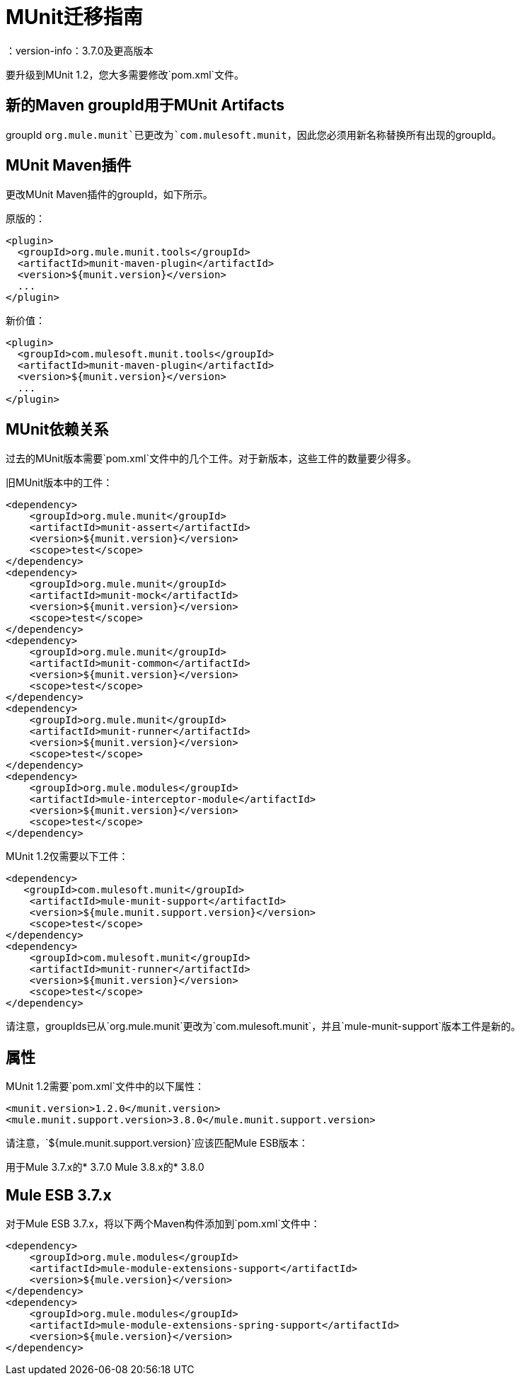 =  MUnit迁移指南
：version-info：3.7.0及更高版本
:keywords: munit, testing, unit testing, migration

要升级到MUnit 1.2，您大多需要修改`pom.xml`文件。

== 新的Maven groupId用于MUnit Artifacts

groupId `org.mule.munit`已更改为`com.mulesoft.munit`，因此您必须用新名称替换所有出现的groupId。

==  MUnit Maven插件

更改MUnit Maven插件的groupId，如下所示。

原版的：
[source,xml,linenums]
----
<plugin>
  <groupId>org.mule.munit.tools</groupId>
  <artifactId>munit-maven-plugin</artifactId>
  <version>${munit.version}</version>
  ...
</plugin>
----

新价值：
[source,xml,linenums]
----
<plugin>
  <groupId>com.mulesoft.munit.tools</groupId>
  <artifactId>munit-maven-plugin</artifactId>
  <version>${munit.version}</version>
  ...
</plugin>
----

==  MUnit依赖关系

过去的MUnit版本需要`pom.xml`文件中的几个工件。对于新版本，这些工件的数量要少得多。

旧MUnit版本中的工件：
[source,xml,linenums]
----
<dependency>
    <groupId>org.mule.munit</groupId>
    <artifactId>munit-assert</artifactId>
    <version>${munit.version}</version>
    <scope>test</scope>
</dependency>
<dependency>
    <groupId>org.mule.munit</groupId>
    <artifactId>munit-mock</artifactId>
    <version>${munit.version}</version>
    <scope>test</scope>
</dependency>
<dependency>
    <groupId>org.mule.munit</groupId>
    <artifactId>munit-common</artifactId>
    <version>${munit.version}</version>
    <scope>test</scope>
</dependency>
<dependency>
    <groupId>org.mule.munit</groupId>
    <artifactId>munit-runner</artifactId>
    <version>${munit.version}</version>
    <scope>test</scope>
</dependency>
<dependency>
    <groupId>org.mule.modules</groupId>
    <artifactId>mule-interceptor-module</artifactId>
    <version>${munit.version}</version>
    <scope>test</scope>
</dependency>
----

MUnit 1.2仅需要以下工件：

[source,xml,linenums]
----
<dependency>
   <groupId>com.mulesoft.munit</groupId>
    <artifactId>mule-munit-support</artifactId>
    <version>${mule.munit.support.version}</version>
    <scope>test</scope>
</dependency>
<dependency>
    <groupId>com.mulesoft.munit</groupId>
    <artifactId>munit-runner</artifactId>
    <version>${munit.version}</version>
    <scope>test</scope>
</dependency>
----

请注意，groupIds已从`org.mule.munit`更改为`com.mulesoft.munit`，并且`mule-munit-support`版本工件是新的。

== 属性

MUnit 1.2需要`pom.xml`文件中的以下属性：

[source,xml,linenums]
----
<munit.version>1.2.0</munit.version>
<mule.munit.support.version>3.8.0</mule.munit.support.version>
----

请注意，`${mule.munit.support.version}`应该匹配Mule ESB版本：

用于Mule 3.7.x的*  3.7.0
Mule 3.8.x的*  3.8.0

==  Mule ESB 3.7.x

对于Mule ESB 3.7.x，将以下两个Maven构件添加到`pom.xml`文件中：

[source,xml,linenums]
----
<dependency>
    <groupId>org.mule.modules</groupId>
    <artifactId>mule-module-extensions-support</artifactId>
    <version>${mule.version}</version>
</dependency>
<dependency>
    <groupId>org.mule.modules</groupId>
    <artifactId>mule-module-extensions-spring-support</artifactId>
    <version>${mule.version}</version>
</dependency>
----
